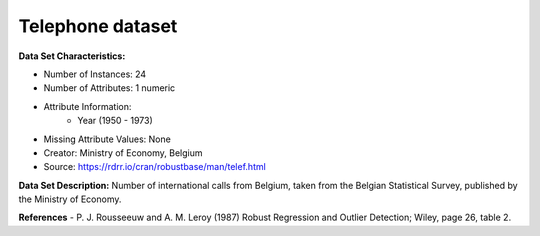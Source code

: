 .. _telephone_dataset:

Telephone dataset
--------------------

**Data Set Characteristics:**

- Number of Instances: 24 
- Number of Attributes: 1 numeric
- Attribute Information:
    * Year (1950 - 1973)


- Missing Attribute Values: None
- Creator: Ministry of Economy, Belgium
- Source: https://rdrr.io/cran/robustbase/man/telef.html

**Data Set Description:**
Number of international calls from Belgium, taken from the Belgian Statistical Survey, published by the Ministry of Economy.

**References**
- P. J. Rousseeuw and A. M. Leroy (1987) Robust Regression and Outlier Detection; Wiley, page 26, table 2.

